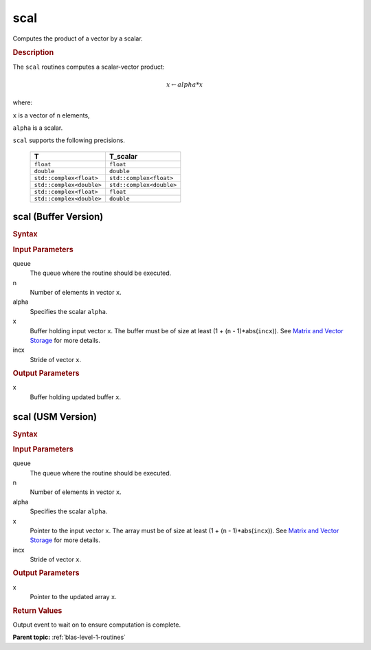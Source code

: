 .. _onemkl_blas_scal:

scal
====

Computes the product of a vector by a scalar.

.. _onemkl_blas_scal_description:

.. rubric:: Description

The ``scal`` routines computes a scalar-vector product:

.. math::

      x \leftarrow alpha*x

where:

``x`` is a vector of ``n`` elements,

``alpha`` is a scalar.

``scal`` supports the following precisions.

   .. list-table:: 
      :header-rows: 1

      * -  T 
        -  T_scalar 
      * -  ``float`` 
        -  ``float`` 
      * -  ``double`` 
        -  ``double`` 
      * -  ``std::complex<float>`` 
        -  ``std::complex<float>`` 
      * -  ``std::complex<double>`` 
        -  ``std::complex<double>`` 
      * -  ``std::complex<float>`` 
        -  ``float`` 
      * -  ``std::complex<double>`` 
        -  ``double`` 

.. _onemkl_blas_scal_buffer:

scal (Buffer Version)
---------------------

.. rubric:: Syntax

.. cpp:function::  void oneapi::mkl::blas::column_major::scal(sycl::queue &queue, std::int64_t n, T_scalar alpha, sycl::buffer<T,1> &x, std::int64_t incx)
.. cpp:function::  void oneapi::mkl::blas::row_major::scal(sycl::queue &queue, std::int64_t n, T_scalar alpha, sycl::buffer<T,1> &x, std::int64_t incx)

.. container:: section

   .. rubric:: Input Parameters

   queue
      The queue where the routine should be executed.

   n
      Number of elements in vector ``x``.

   alpha
      Specifies the scalar ``alpha``.

   x
      Buffer holding input vector ``x``. The buffer must be of size at
      least (1 + (``n`` - 1)*abs(``incx``)). See `Matrix and Vector
      Storage <../matrix-storage.html>`__ for
      more details.

   incx
      Stride of vector ``x``.

.. container:: section

   .. rubric:: Output Parameters

   x
      Buffer holding updated buffer ``x``.

.. _onemkl_blas_scal_usm:

scal (USM Version)
------------------

.. rubric:: Syntax

.. cpp:function::  sycl::event oneapi::mkl::blas::column_major::scal(sycl::queue &queue, std::int64_t n, T_scalar alpha, T *x, std::int64_t incx, const sycl::vector_class<sycl::event> &dependencies = {})
.. cpp:function::  sycl::event oneapi::mkl::blas::row_major::scal(sycl::queue &queue, std::int64_t n, T_scalar alpha, T *x, std::int64_t incx, const sycl::vector_class<sycl::event> &dependencies = {})

.. container:: section

   .. rubric:: Input Parameters

   queue
      The queue where the routine should be executed.

   n
      Number of elements in vector ``x``.

   alpha
      Specifies the scalar ``alpha``.

   x
      Pointer to the input vector ``x``. The array must be of size at
      least (1 + (``n`` - 1)*abs(``incx``)). See `Matrix and Vector
      Storage <../matrix-storage.html>`__ for
      more details.

   incx
      Stride of vector ``x``.

.. container:: section

   .. rubric:: Output Parameters

   x
      Pointer to the updated array ``x``.

.. container:: section

   .. rubric:: Return Values

   Output event to wait on to ensure computation is complete.

   **Parent topic:** :ref:`blas-level-1-routines`
